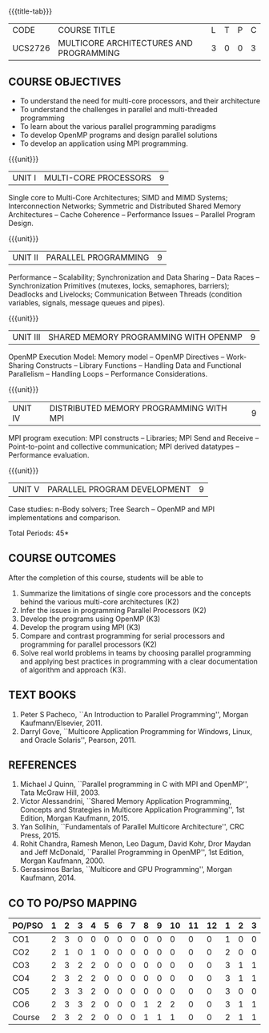 * 
:properties:
:author: Dr. D. Venkatavara Prasad and Ms.S.Angel Deborah 
:date: 6.03.2021 (COs mapping revised) / 29.03.2021(Changes highlighted)/ 19.07.2021(PSO updated)
:end:

#+startup: showall
{{{title-tab}}}
| CODE    | COURSE TITLE                            | L | T | P | C |
| UCS2726 | MULTICORE ARCHITECTURES AND PROGRAMMING | 3 | 0 | 0 | 3 |

** R2021 CHANGES :noexport:
1. Same as R2018
2. COs and COs mapping are changed

#+begin_comment
- 1. Almost the same as AU
- 2. No changes 
- 3. Few topics of First unit in PG subject "Multicore Architectures
  and GPU Computing" are matching which is essential for understanding
  the basics. The rest of the four units are different.  With respect
  to the PG Elective paper "Parallel Programming", the following
  observations are noticed:
  + Few topics in Unit 1 of both the subjects are matched.
  + Third unit of PE305-MULTICORE ARCHITECTURE AND PROGRAMMING is
    same as fourth unit of PE231-Parallel Programming of PG syllabus.
  + Fourth unit of PE305-MULTICORE ARCHITECTURE AND PROGRAMMING
    is same as second unit of PE231-Parallel Programming of PG
    syllabus.
- 4. Five Course outcomes specified and aligned with units
- 5. Not Applicable
#+end_comment

** COURSE OBJECTIVES
- To understand the need for multi-core processors, and their architecture
- To understand the challenges in parallel and multi-threaded programming 
- To learn about the various parallel programming paradigms
- To develop OpenMP programs and design parallel solutions 
- To develop an application using MPI programming.

{{{unit}}}
|UNIT I | MULTI-CORE PROCESSORS | 9 |
Single core to Multi-Core Architectures; SIMD and MIMD Systems;
Interconnection Networks; Symmetric and Distributed Shared Memory
Architectures -- Cache Coherence -- Performance Issues – Parallel
Program Design.

{{{unit}}}
|UNIT II | PARALLEL PROGRAMMING | 9 |
Performance -- Scalability; Synchronization and Data Sharing -- Data
Races -- Synchronization Primitives (mutexes, locks, semaphores,
barriers); Deadlocks and Livelocks; Communication Between Threads
(condition variables, signals, message queues and pipes).

{{{unit}}}
|UNIT III | SHARED MEMORY PROGRAMMING WITH OPENMP | 9 |
OpenMP Execution Model: Memory model -- OpenMP Directives --
Work-Sharing Constructs -- Library Functions -- Handling Data and
Functional Parallelism -- Handling Loops -- Performance
Considerations.

{{{unit}}}
|UNIT IV | DISTRIBUTED MEMORY PROGRAMMING WITH MPI | 9 |
MPI program execution: MPI constructs -- Libraries; MPI Send and
Receive -- Point-to-point and collective communication; MPI derived
datatypes -- Performance evaluation.

{{{unit}}}
|UNIT V | PARALLEL PROGRAM DEVELOPMENT | 9 |
Case studies: n-Body solvers; Tree Search -- OpenMP and MPI
implementations and comparison.

\hfill *Total Periods: 45*

** COURSE OUTCOMES
After the completion of this course, students will be able to 
1. Summarize the limitations of single core processors and the concepts behind the
   various multi-core architectures (K2)
2. Infer the issues in programming Parallel Processors (K2)
3. Develop the programs using OpenMP (K3) 
4. Develop the program using  MPI (K3)
5. Compare and contrast programming for serial processors and
   programming for parallel processors (K2)
6. Solve real world problems in teams by choosing parallel programming
   and applying best practices in programming with a clear
   documentation of algorithm and approach (K3).
  
** TEXT BOOKS
1.  Peter S Pacheco, ``An Introduction to Parallel Programming'',
   Morgan Kaufmann/Elsevier, 2011.
2.  Darryl Gove, ``Multicore Application Programming for Windows,
   Linux, and Oracle Solaris'', Pearson, 2011.

** REFERENCES
1. Michael J Quinn, ``Parallel programming in C with MPI and OpenMP'',
   Tata McGraw Hill, 2003.
2. Victor Alessandrini, ``Shared Memory Application Programming,
   Concepts and Strategies in Multicore Application Programming'', 1st
   Edition, Morgan Kaufmann, 2015.
4. Yan Solihin, ``Fundamentals of Parallel Multicore Architecture'',
   CRC Press, 2015.
5. Rohit Chandra, Ramesh Menon, Leo Dagum, David Kohr, Dror Maydan and
   Jeff McDonald, ``Parallel Programming in OpenMP'', 1st Edition,
   Morgan Kaufmann, 2000.
7. Gerassimos Barlas, ``Multicore and GPU Programming'', Morgan
   Kaufmann, 2014.

** CO TO PO/PSO MAPPING
#+NAME: co-po-mapping
| PO/PSO | 1 | 2 | 3 | 4 | 5 | 6 | 7 | 8 | 9 | 10 | 11 | 12 | 1 | 2 | 3 |
|--------+---+---+---+---+---+---+---+---+---+----+----+----+---+---+---|
| CO1    | 2 | 3 | 0 | 0 | 0 | 0 | 0 | 0 | 0 |  0 |  0 |  0 | 1 | 0 | 0 |
| CO2    | 2 | 1 | 0 | 1 | 0 | 0 | 0 | 0 | 0 |  0 |  0 |  0 | 2 | 0 | 0 |
| CO3    | 2 | 3 | 2 | 2 | 0 | 0 | 0 | 0 | 0 |  0 |  0 |  0 | 3 | 1 | 1 |
| CO4    | 2 | 3 | 2 | 2 | 0 | 0 | 0 | 0 | 0 |  0 |  0 |  0 | 3 | 1 | 1 |
| CO5    | 2 | 3 | 3 | 2 | 0 | 0 | 0 | 0 | 0 |  0 |  0 |  0 | 3 | 0 | 0 |
| CO6    | 2 | 3 | 3 | 2 | 0 | 0 | 0 | 1 | 2 |  2 |  0 |  0 | 3 | 1 | 1 |
|--------+---+---+---+---+---+---+---+---+---+----+----+----+---+---+---|
| Course | 2 | 3 | 2 | 2 | 0 | 0 | 0 | 1 | 1 |  1 |  0 |  0 | 2 | 1 | 1 |

# | Score | 10 | 13 | 7 | 7 | 0 | 0 | 0 | 1 | 2 | 2 | 0 | 0 | 12 | 3 | 3 |
